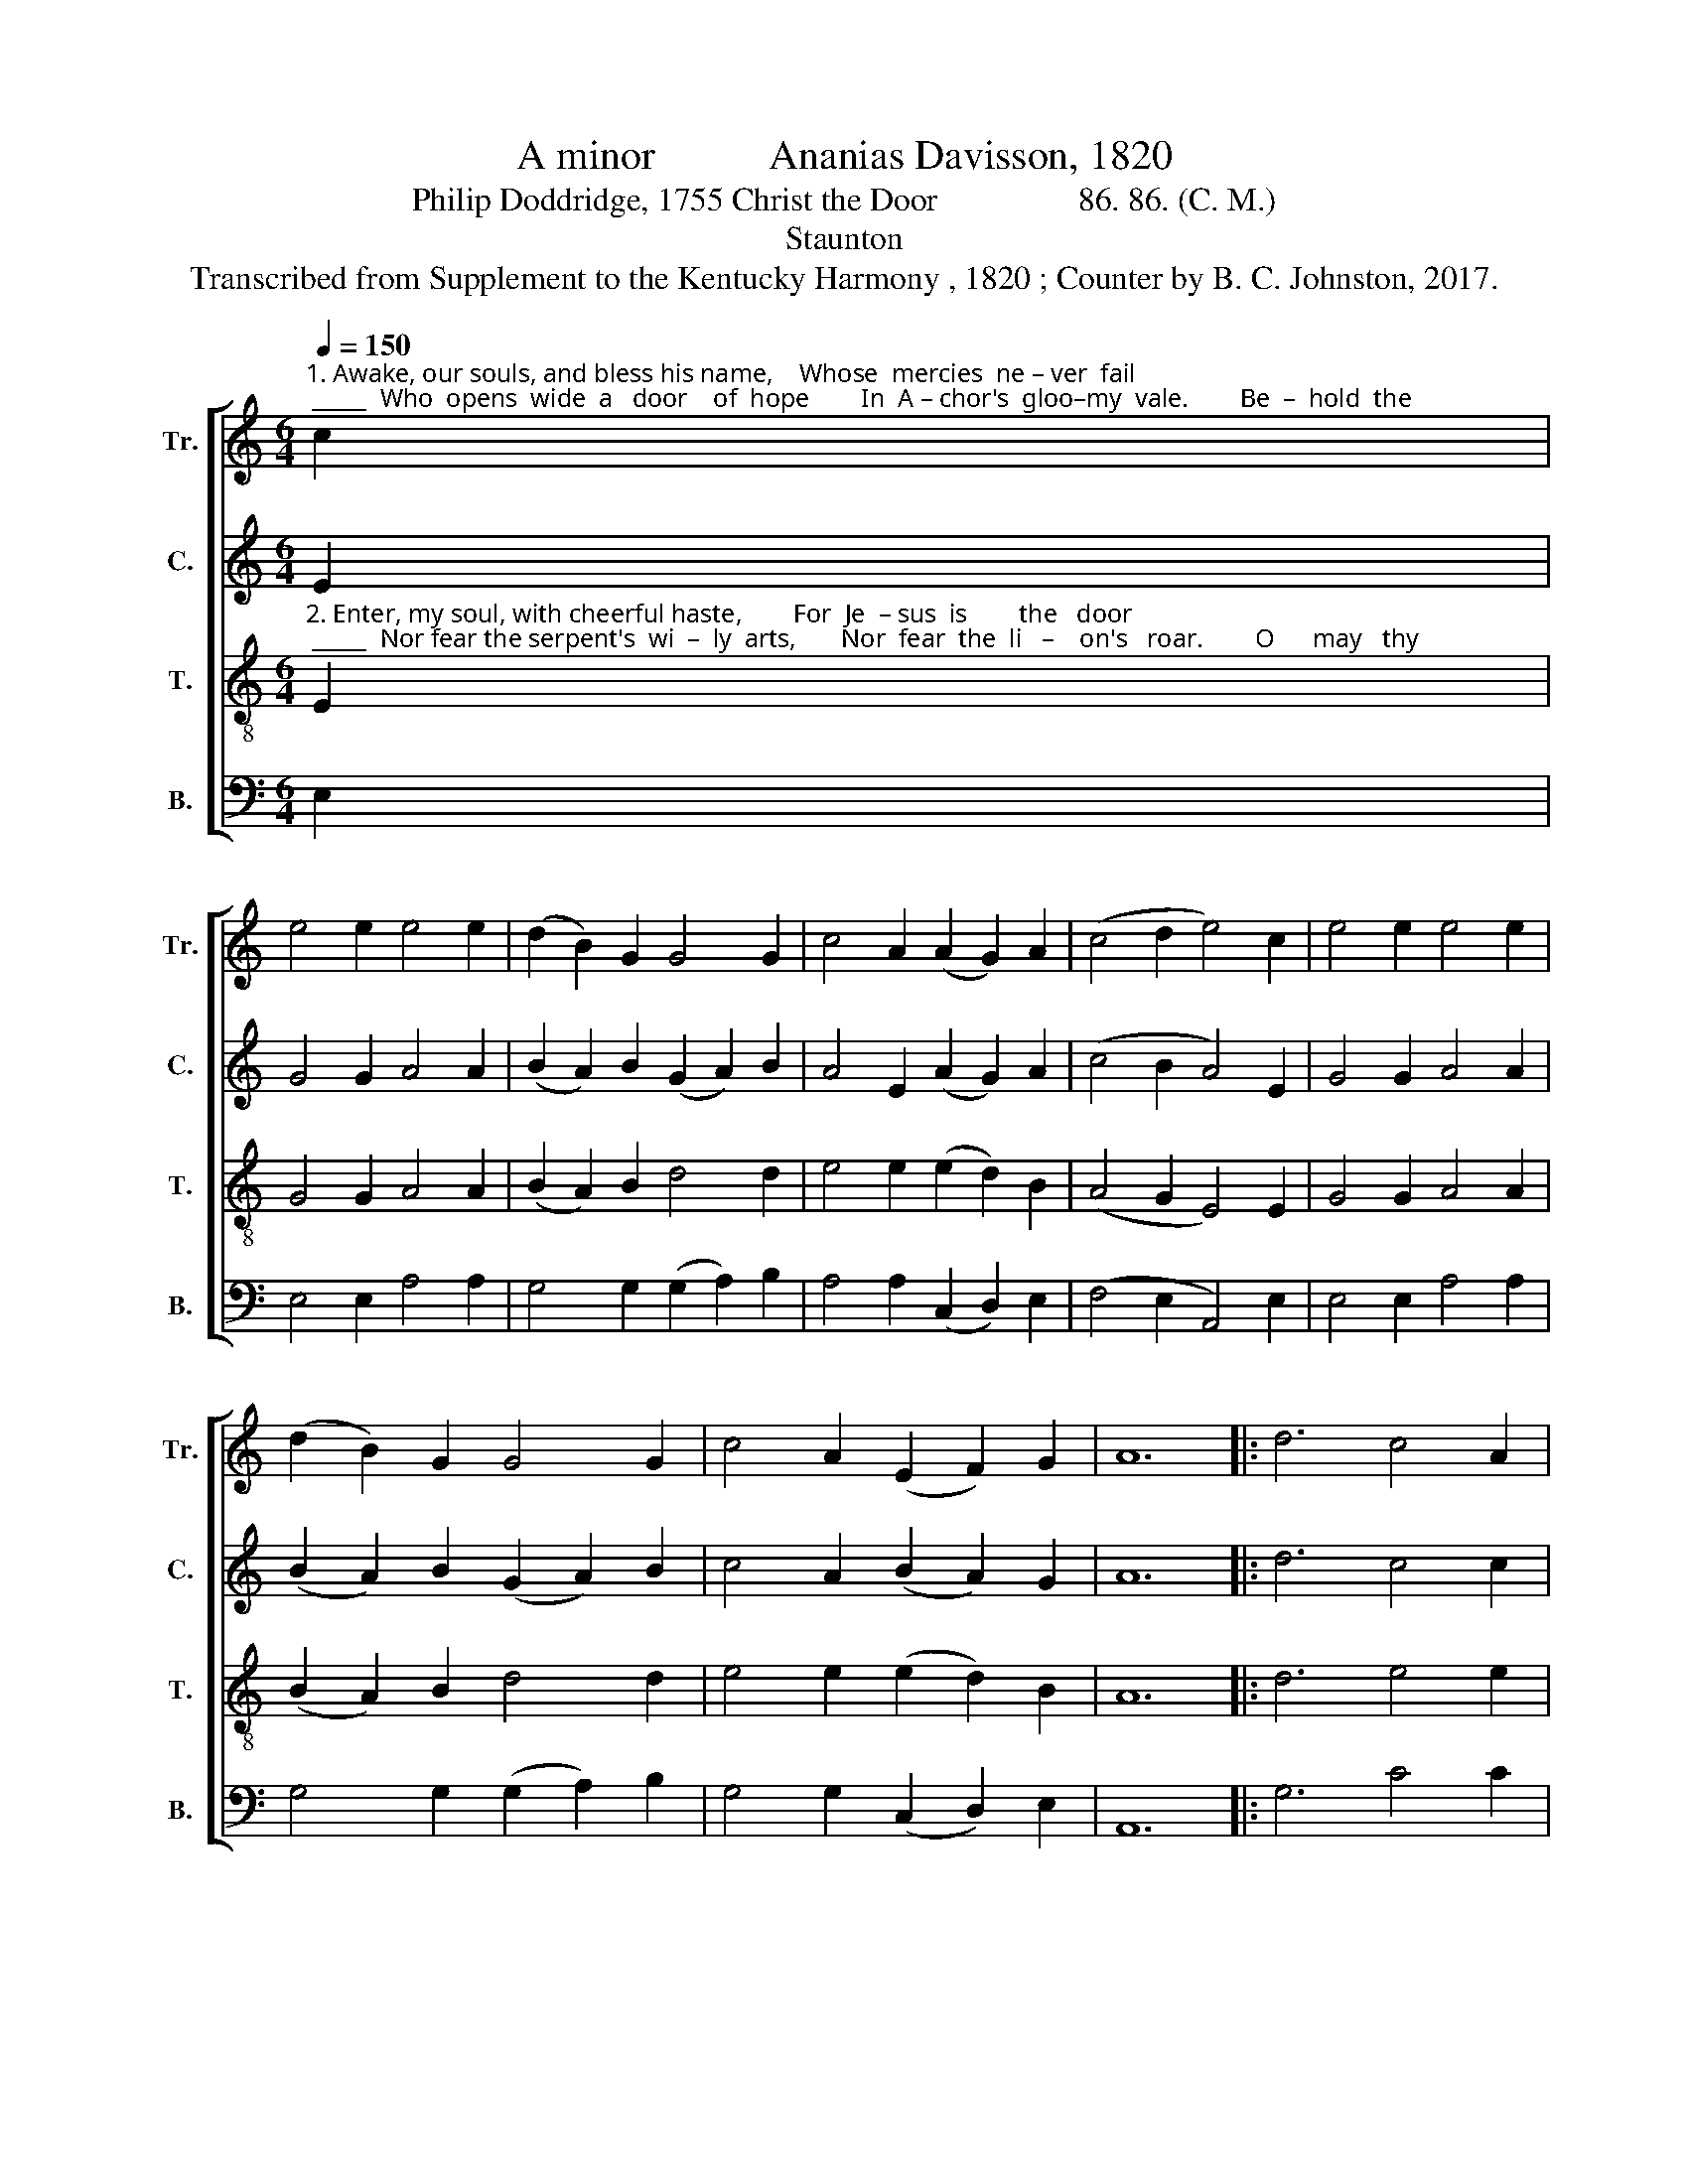 X:1
T:A minor           Ananias Davisson, 1820
T:Philip Doddridge, 1755 Christ the Door                 86. 86. (C. M.)
T:Staunton
T:Transcribed from Supplement to the Kentucky Harmony , 1820 ; Counter by B. C. Johnston, 2017.
%%score [ 1 2 3 4 ]
L:1/8
Q:1/4=150
M:6/4
K:C
V:1 treble nm="Tr." snm="Tr."
V:2 treble nm="C." snm="C."
V:3 treble-8 nm="T." snm="T."
V:4 bass nm="B." snm="B."
V:1
"^1. Awake, our souls, and bless his name,    Whose  mercies  ne – ver  fail; _____  Who  opens  wide  a   door    of  hope        In  A – chor's  gloo–my  vale.        Be  –  hold  the" c2 | %1
 e4 e2 e4 e2 | (d2 B2) G2 G4 G2 | c4 A2 (A2 G2) A2 | (c4 d2 e4) c2 | e4 e2 e4 e2 | %6
 (d2 B2) G2 G4 G2 | c4 A2 (E2 F2) G2 | A12 |: d6 c4 A2 | %10
"^1. por – tal   wide  dis–played, The buil–dings strong  and  fair; ______     With – in  are  pas–tures  flesh  and  green,     And  li – ving  streams  are  there." G4 G2 (c2 d2) e2 | %11
 d4 c2 d4 e2 | (e2 d2) e2 (g6 | e6) c6 | e4 e2 e4 e2 | (d2 B2) G2 G4 G2 | c4 A2 (E2 F2) G2 | A12 :| %18
V:2
 E2 | G4 G2 A4 A2 | (B2 A2) B2 (G2 A2) B2 | A4 E2 (A2 G2) A2 | (c4 B2 A4) E2 | G4 G2 A4 A2 | %6
 (B2 A2) B2 (G2 A2) B2 | c4 A2 (B2 A2) G2 | A12 |: d6 c4 c2 | G4 G2 (c2 B2) A2 | G4 G2 A4 A2 | %12
 (A2 G2) E2 (G6 | A6) c6 | A4 A2 c4 A2 | (A2 B2) A2 G4 B2 | c4 A2 (B2 A2) G2 | A12 :| %18
V:3
"^2. Enter, my soul, with cheerful haste,        For  Je  – sus  is        the   door; _____  Nor fear the serpent's  wi  –  ly  arts,       Nor  fear  the  li   –    on's   roar.        O      may   thy" E2 | %1
 G4 G2 A4 A2 | (B2 A2) B2 d4 d2 | e4 e2 (e2 d2) B2 | (A4 G2 E4) E2 | G4 G2 A4 A2 | %6
 (B2 A2) B2 d4 d2 | e4 e2 (e2 d2) B2 | A12 |: d6 e4 e2 | %10
"^2.grace  the  na – tions   lead,   And  Jews and  Gen–tiles  come, _____       All  traveling  though  one  beauteous  gate     To    one    e – ter   –  nal   home." g4 g2 (e2 d2) e2 | %11
 g4 g2 a4 a2 | (a2 g2) e2 (d4 c2 | A6) G6 | A4 A2 c4 c2 | (A2 G2) A2 c4 d2 | e4 e2 (e2 d2) B2 | %17
 A12 :| %18
V:4
 E,2 | E,4 E,2 A,4 A,2 | G,4 G,2 (G,2 A,2) B,2 | A,4 A,2 (C,2 D,2) E,2 | (F,4 E,2 A,,4) E,2 | %5
 E,4 E,2 A,4 A,2 | G,4 G,2 (G,2 A,2) B,2 | G,4 G,2 (C,2 D,2) E,2 | A,,12 |: G,6 C4 C2 | %10
"^_________________________________________________\nEdited by B. C. Johnston, 2017\n   1. Measure 14, \nTreble\n: second note on B in the original, but notated \nfa\n, changed to C.\n   2. Counter part written." C4 C2 (C2 B,2) A,2 | %11
 G,4 G,2 (A,2 B,2) C2 | (A,2 G,2) E,2 (D,4 E,2 | A,6) C,6 | E,4 E,2 A,4 A,2 | %15
 G,4 G,2 (G,2 A,2) B,2 | A,4 A,2 (C,2 D,2) E,2 | A,,12 :| %18

